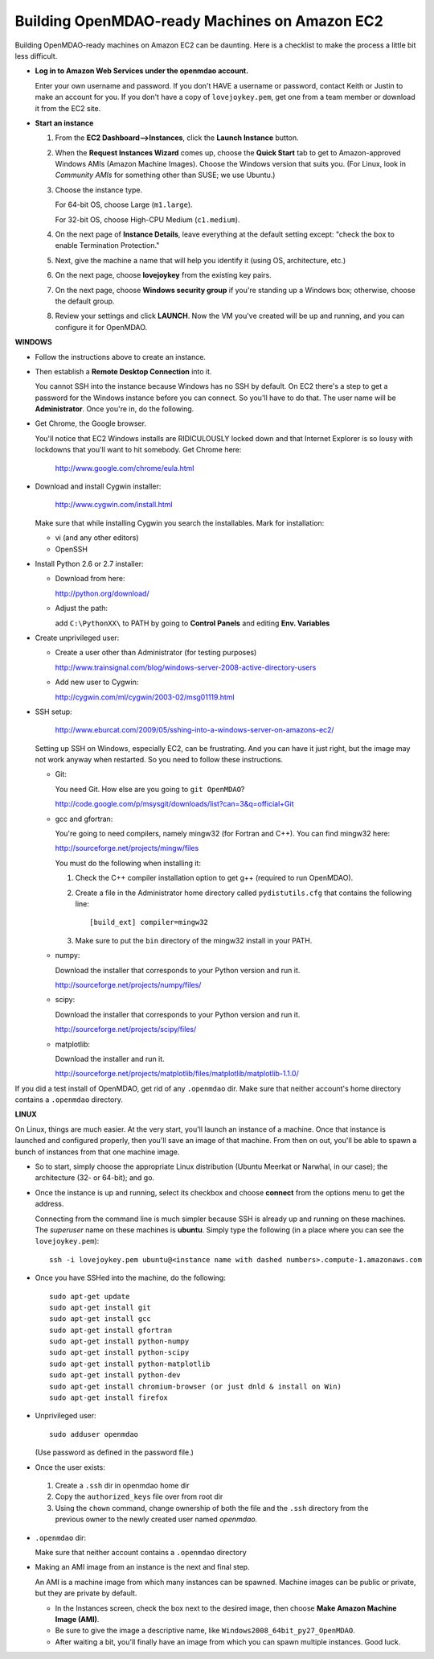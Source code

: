 Building OpenMDAO-ready Machines on Amazon EC2
===============================================

Building OpenMDAO-ready machines on Amazon EC2 can be daunting.  Here is a checklist to make the
process a little bit less difficult.

* **Log in to Amazon Web Services under the openmdao account.**
  
  Enter your own username and password.  If you don't HAVE a username or password, contact Keith or
  Justin to make an account for you.  If you don't have a copy of ``lovejoykey.pem``, get one from
  a team member or download it from the EC2 site.

* **Start an instance**

  1. From the **EC2 Dashboard-->Instances**, click the **Launch Instance** button.

  2. When the **Request Instances Wizard** comes up, choose the **Quick Start** tab to get to 
     Amazon-approved Windows AMIs (Amazon Machine Images).  Choose the Windows version that suits you. 
     (For Linux,  look in `Community AMIs` for something other than SUSE; we use Ubuntu.)

  3. Choose the instance type.  

     For 64-bit OS, choose Large (``m1.large``).  

     For 32-bit OS, choose High-CPU Medium (``c1.medium``).

  4. On the next page of **Instance Details**, leave everything at the default setting except:
     "check the box to  enable Termination Protection."

  5. Next, give the machine a name that will help you identify it (using OS, architecture, etc.)

  6. On the next page, choose **lovejoykey** from the existing key pairs.

  7. On the next page, choose **Windows security group** if you're standing up a Windows box;
     otherwise, choose the default group.

  8. Review your settings and click **LAUNCH**. Now the VM you've created will be up and running, and you
     can configure it for OpenMDAO.


**WINDOWS**

* Follow the instructions above to create an instance. 

* Then establish a **Remote Desktop Connection** into it.  

  You cannot SSH into the instance because Windows has no SSH by default. On EC2 there's a step to
  get a password for the Windows instance before you can connect. So you'll have to do that. The
  user name will be **Administrator**. Once you're in, do the following.

* Get Chrome, the Google browser.  

  You'll notice that EC2 Windows installs are RIDICULOUSLY locked down and that Internet Explorer is so lousy
  with lockdowns that you'll want to hit somebody.  Get Chrome here: 
  
      http://www.google.com/chrome/eula.html

* Download and install Cygwin installer:  

      http://www.cygwin.com/install.html
    
  Make sure that while installing Cygwin you search the installables. Mark for installation:
  
  -  vi  (and any other editors)
  -  OpenSSH
  

* Install Python 2.6 or 2.7 installer:

  -  Download from here: 
  
     http://python.org/download/
  	
  -  Adjust the path:
  
     add ``C:\PythonXX\`` to PATH by going to **Control Panels** and editing **Env. Variables**

* Create unprivileged user:

  -  Create a user other than Administrator (for testing purposes)
  
     http://www.trainsignal.com/blog/windows-server-2008-active-directory-users
  
  -  Add new user to Cygwin:
  
     http://cygwin.com/ml/cygwin/2003-02/msg01119.html

* SSH setup:

     http://www.eburcat.com/2009/05/sshing-into-a-windows-server-on-amazons-ec2/
  
  Setting up SSH on Windows, especially EC2, can be frustrating. And you can have it just right, 
  but the image may not work anyway when restarted. So you need to follow these 
  instructions.

  -  Git:
      
     You need Git. How else are you going to ``git OpenMDAO``? 
      
     http://code.google.com/p/msysgit/downloads/list?can=3&q=official+Git


  -  gcc and gfortran:

     You're going to need compilers, namely mingw32 (for Fortran and C++). You can find mingw32 here:  
      
     http://sourceforge.net/projects/mingw/files  
      
     You must do the following when installing it: 
      
     1. Check the C++ compiler installation option to get g++ (required to run OpenMDAO).
      
     2. Create a file in the Administrator home directory called ``pydistutils.cfg`` that contains
	the following line: 
	   
	::
	   
	  [build_ext] compiler=mingw32 
	 
     3. Make sure to put the ``bin`` directory of the mingw32 install in your PATH.

  -  numpy:
      
     Download the installer that corresponds to your Python version and run it.
      
      
     http://sourceforge.net/projects/numpy/files/

  -  scipy:
      
     Download the installer that corresponds to your Python version and run it.
      
      
     http://sourceforge.net/projects/scipy/files/

  -  matplotlib:
	  
     Download the installer and run it.
      
     http://sourceforge.net/projects/matplotlib/files/matplotlib/matplotlib-1.1.0/

If you did a test install of OpenMDAO, get rid of any ``.openmdao`` dir. Make sure that neither
account's home directory contains a ``.openmdao`` directory.

**LINUX**

On Linux, things are much easier. At the very start, you'll launch an instance of a machine.  Once
that instance is launched and configured properly, then you'll save an image of that machine. From
then on out, you'll be able to spawn a bunch of instances from that one machine image.

*  So to start, simply choose the appropriate Linux distribution (Ubuntu Meerkat or Narwhal, in our
   case); the architecture (32- or 64-bit); and go.  
   
*  Once the instance is up and running, select its checkbox and choose **connect** from the options
   menu to get the address.

   Connecting from the command line is much simpler because SSH is already up and running on these
   machines.  The `superuser` name on these machines is **ubuntu**.  Simply type the following  (in
   a place where you can see the ``lovejoykey.pem``):

   ::

     ssh -i lovejoykey.pem ubuntu@<instance name with dashed numbers>.compute-1.amazonaws.com

*  Once you have SSHed into the machine, do the following:

   ::

     sudo apt-get update
     sudo apt-get install git
     sudo apt-get install gcc
     sudo apt-get install gfortran
     sudo apt-get install python-numpy
     sudo apt-get install python-scipy
     sudo apt-get install python-matplotlib
     sudo apt-get install python-dev
     sudo apt-get install chromium-browser (or just dnld & install on Win)
     sudo apt-get install firefox

*  Unprivileged user:

   ::

     sudo adduser openmdao  
     
   (Use password as defined in the password file.)

*  Once the user exists:

  1. Create a ``.ssh`` dir in openmdao home dir
   
  2. Copy the ``authorized_keys`` file over from root dir
   
  3. Using the ``chown`` command, change ownership of both the file and the ``.ssh`` directory from the previous owner to
     the newly created user named *openmdao.*

*  ``.openmdao`` dir:

   Make sure that neither account contains a ``.openmdao`` directory

*  Making an AMI image from an instance is the next and final step.  

   An AMI is a machine image from which many instances can be spawned.  Machine images can be public
   or private, but they are private by default.  

   -  In the Instances screen, check the box next to the desired image, then choose
      **Make Amazon Machine Image (AMI)**.  

   -  Be sure to give the image a descriptive name, like ``Windows2008_64bit_py27_OpenMDAO``.  

   -  After waiting a bit, you'll finally have an image from which you can spawn multiple instances. 
      Good luck.
